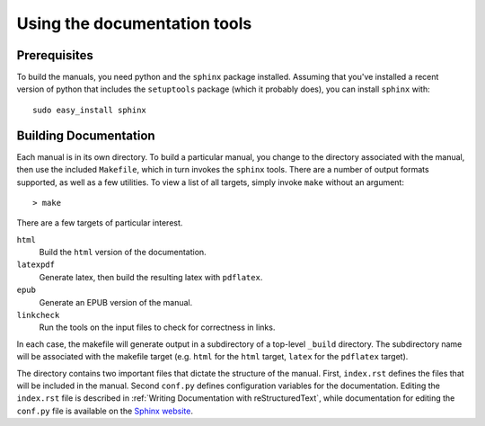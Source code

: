 ===============================
 Using the documentation tools
===============================




Prerequisites
#############


To build the manuals, you need python and the ``sphinx`` package
installed. Assuming that you've installed a recent version of python
that includes the ``setuptools`` package (which it probably does), you
can install ``sphinx`` with::
    
    sudo easy_install sphinx


Building Documentation
######################

Each manual is in its own directory. To build a particular manual, you
change to the directory associated with the manual, then use the
included ``Makefile``, which in turn invokes the ``sphinx``
tools. There are a number of output formats supported, as well as a
few utilities. To view a list of all targets, simply invoke ``make``
without an argument::

  > make

There are a few targets of particular interest.

``html``
    Build the ``html`` version of the documentation.

``latexpdf`` 
    Generate latex, then build the resulting latex with ``pdflatex``.

``epub``
    Generate an EPUB version of the manual.

``linkcheck``
    Run the tools on the input files to check for correctness in
    links.

In each case, the makefile will generate output in a subdirectory of
a top-level ``_build`` directory. The subdirectory name will be
associated with the makefile target (e.g. ``html`` for the ``html``
target, ``latex`` for the ``pdflatex`` target). 


The directory contains two important files that dictate the structure
of the manual. First, ``index.rst`` defines the files that will be
included in the manual. Second ``conf.py`` defines configuration
variables for the documentation. Editing the ``index.rst`` file is
described in :ref:`Writing Documentation with reStructuredText`, while
documentation for editing the ``conf.py`` file is available on the
`Sphinx website`_.

.. _`Sphinx website`: http://sphinx.pocoo.org/contents.html
